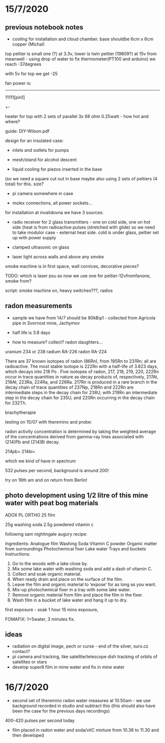 * 15/7/2020

** previous notebook notes 

- cooling for installation and cloud chamber. base shouldbe 6cm x 6cm copper (Michal)

top peltier is small one (?) at 3.3v, lower is twin peltier (19809?) at 15v from
meanwell - using drop of water to fix thermometer(PT100 and arduino)
we reach -37degrees

with 5v for top we get -25

fan power is:

-----

11111[pin1]
   +-

heater for top with 2 sets of parallel 3x 68 ohm 0.25watt - how hot
and where?

guide: DIY-Wilson.pdf

design for an insulated case: 

- inlets and outlets for pumps

- mesh/stand for alcohol descent

- liquid cooling for piezos inserted in the base
(so we need a square cut out in base maybe also using 2 sets of
peltiers (4 total) for this. size?

- pi camera somewhere in case

- molex connections, all power sockets...

for installation at invalidovna we have 3 sources: 

- radio receiver for 2 glass transmitters - one on cold side, one on
  hot side (heat is from radioactive pulses (stretched with glide) so
  we need to take modulor case - external heat side. cold is under
  glass, peltier set up with power supply

- clamped ultrasonic on glass

- laser light across walls and above any smoke 

smoke machine is in first space, wall cornices, decorative pieces?

TODO: which is laser psu as now we use one for peltier-12vfromfanone, smoke from?

script: smoke machine on, heavy switches???, radios

** radon measurements 

- sample we have from 14/7 should be 80kBq/l - collected from Agricola pipe in Svornost mine, Jachymov
- half life is 3.8 days

- how to measure? collect? radon daughters...

uranium 234 or 238
radium RA-226
radon RA-224


There are 37 known isotopes of radon (86Rn), from 195Rn to 231Rn; all
are radioactive. The most stable isotope is 222Rn with a half-life of
3.823 days, which decays into 218 Po . Five isotopes of radon, 217,
218, 219, 220, 222Rn occur in trace quantities in nature as decay
products of, respectively, 217At, 218At, 223Ra, 224Ra, and
226Ra. 217Rn is produced in a rare branch in the decay chain of trace
quantities of 237Np, 218Rn and 222Rn are intermediate steps in the
decay chain for 238U, with 219Rn an intermediate step in the decay
chain for 235U, and 220Rn occurring in the decay chain for 232Th.

brachytherapie

testing on 15/07 with theremino and probe:

radon activity concentration is determined by taking the weighted
average of the concentrations derived from gamma-ray lines associated
with (214)Pb and (214)Bi decay.

214pb=
214bi=

which we kind of have in spectrum

532 pulses per second, background is around 200!

try on 16th am and on return from Berlin!

** photo development using 1/2 litre of this mine water with peat bog materials

ADOX PL ORTHO 25 film

25g washing soda
2.5g powdered vitamin c

following sam nightingale augury recipe:

Ingredients:
Analogue film
Washing Soda
Vitamin C powder
Organic matter from surroundings
Photochemical fixer
Lake water
Trays and buckets
Instructions:
1. Go to the woods with a lake close by.
2. Mix some lake water with washing soda and add a dash of vitamin C.
3. Collect and soak organic material.
4. When ready drain and place on the surface of the film.
5. Leave the film and organic material to ‘expose’ for as long as you want.
6. Mix-up photochemical fixer in a tray with some lake water.
7. Remove organic material from film and place the film in the fixer.
8. Wash film in a bucket of lake water and hang it up to dry.

first exposure - soak 1 hour 15 mins exposure, 

FOMAFIX: 1+5water, 3 minutes fix.

** ideas 

- radiation on digital image, pech or curse - end of the silver, suro.cz contact? 
- pi camera and tracking, like satellite/telescope dish tracking of
  orbits of satellites or stars
- develop super8 film in mine water and fix in mine water

* 16/7/2020

- second set of theremino radon water measures at 10.50am - we use
  background recorded in studio and subtract this (this should also
  have been the case for the previous days recordings)

400-420 pulses per second today

- film placed in radon water and soda/vitC mixture from 10.36 to 11.30
  and then developed
